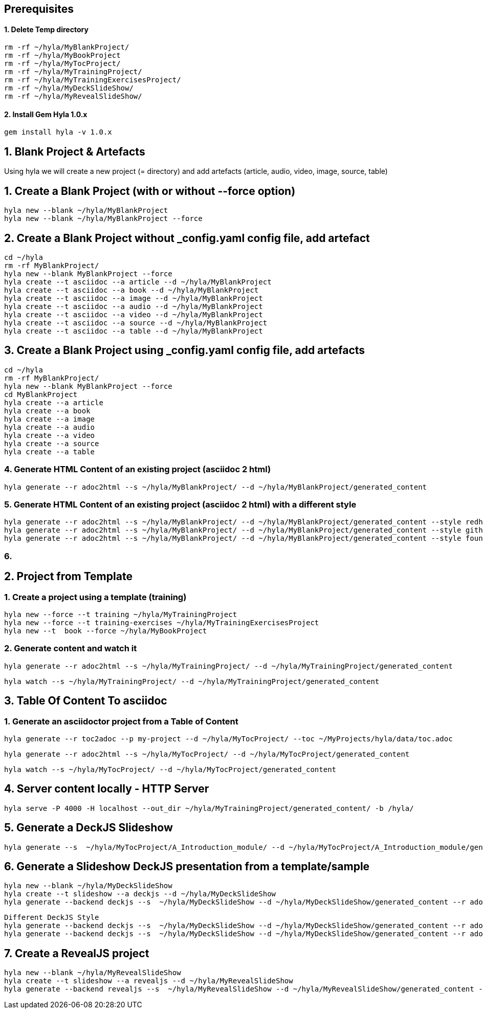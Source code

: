 == Prerequisites

==== 1. Delete Temp directory

    rm -rf ~/hyla/MyBlankProject/
    rm -rf ~/hyla/MyBookProject
    rm -rf ~/hyla/MyTocProject/
    rm -rf ~/hyla/MyTrainingProject/
    rm -rf ~/hyla/MyTrainingExercisesProject/
    rm -rf ~/hyla/MyDeckSlideShow/
    rm -rf ~/hyla/MyRevealSlideShow/

==== 2. Install Gem Hyla 1.0.x

    gem install hyla -v 1.0.x

== 1. Blank Project & Artefacts

Using hyla we will create a new project (= directory) and add artefacts (article, audio, video, image, source, table)

== 1. Create a Blank Project (with or without --force option)

    hyla new --blank ~/hyla/MyBlankProject
    hyla new --blank ~/hyla/MyBlankProject --force

== 2. Create a Blank Project without _config.yaml config file, add artefact

    cd ~/hyla
    rm -rf MyBlankProject/
    hyla new --blank MyBlankProject --force
    hyla create --t asciidoc --a article --d ~/hyla/MyBlankProject
    hyla create --t asciidoc --a book --d ~/hyla/MyBlankProject
    hyla create --t asciidoc --a image --d ~/hyla/MyBlankProject
    hyla create --t asciidoc --a audio --d ~/hyla/MyBlankProject
    hyla create --t asciidoc --a video --d ~/hyla/MyBlankProject
    hyla create --t asciidoc --a source --d ~/hyla/MyBlankProject
    hyla create --t asciidoc --a table --d ~/hyla/MyBlankProject

== 3.  Create a Blank Project using _config.yaml config file, add artefacts

    cd ~/hyla
    rm -rf MyBlankProject/
    hyla new --blank MyBlankProject --force
    cd MyBlankProject
    hyla create --a article
    hyla create --a book
    hyla create --a image
    hyla create --a audio
    hyla create --a video
    hyla create --a source
    hyla create --a table

=== 4. Generate HTML Content of an existing project (asciidoc 2 html)

    hyla generate --r adoc2html --s ~/hyla/MyBlankProject/ --d ~/hyla/MyBlankProject/generated_content

=== 5. Generate HTML Content of an existing project (asciidoc 2 html) with a different style

    hyla generate --r adoc2html --s ~/hyla/MyBlankProject/ --d ~/hyla/MyBlankProject/generated_content --style redhat
    hyla generate --r adoc2html --s ~/hyla/MyBlankProject/ --d ~/hyla/MyBlankProject/generated_content --style github
    hyla generate --r adoc2html --s ~/hyla/MyBlankProject/ --d ~/hyla/MyBlankProject/generated_content --style foundation

=== 6.

== 2. Project from Template

=== 1. Create a project using a template (training)

    hyla new --force --t training ~/hyla/MyTrainingProject
    hyla new --force --t training-exercises ~/hyla/MyTrainingExercisesProject
    hyla new --t  book --force ~/hyla/MyBookProject

=== 2. Generate content and watch it

    hyla generate --r adoc2html --s ~/hyla/MyTrainingProject/ --d ~/hyla/MyTrainingProject/generated_content

    hyla watch --s ~/hyla/MyTrainingProject/ --d ~/hyla/MyTrainingProject/generated_content

== 3. Table Of Content To asciidoc

=== 1. Generate an asciidoctor project from a Table of Content

    hyla generate --r toc2adoc --p my-project --d ~/hyla/MyTocProject/ --toc ~/MyProjects/hyla/data/toc.adoc

    hyla generate --r adoc2html --s ~/hyla/MyTocProject/ --d ~/hyla/MyTocProject/generated_content

    hyla watch --s ~/hyla/MyTocProject/ --d ~/hyla/MyTocProject/generated_content

== 4. Server content locally - HTTP Server

    hyla serve -P 4000 -H localhost --out_dir ~/hyla/MyTrainingProject/generated_content/ -b /hyla/

== 5. Generate a DeckJS Slideshow

    hyla generate --s  ~/hyla/MyTocProject/A_Introduction_module/ --d ~/hyla/MyTocProject/A_Introduction_module/generated_content --r adoc2slide --trace

== 6. Generate a Slideshow DeckJS presentation from a template/sample

   hyla new --blank ~/hyla/MyDeckSlideShow
   hyla create --t slideshow --a deckjs --d ~/hyla/MyDeckSlideShow
   hyla generate --backend deckjs --s  ~/hyla/MyDeckSlideShow --d ~/hyla/MyDeckSlideShow/generated_content --r adoc2slide

   Different DeckJS Style
   hyla generate --backend deckjs --s  ~/hyla/MyDeckSlideShow --d ~/hyla/MyDeckSlideShow/generated_content --r adoc2slide --a deckjs_theme=swiss,deckjs_transition=fade
   hyla generate --backend deckjs --s  ~/hyla/MyDeckSlideShow --d ~/hyla/MyDeckSlideShow/generated_content --r adoc2slide --a deckjs_theme=web-2.0,deckjs_transition=horizontal-slide

== 7. Create a RevealJS project

   hyla new --blank ~/hyla/MyRevealSlideShow
   hyla create --t slideshow --a revealjs --d ~/hyla/MyRevealSlideShow
   hyla generate --backend revealjs --s  ~/hyla/MyRevealSlideShow --d ~/hyla/MyRevealSlideShow/generated_content --r adoc2slide




